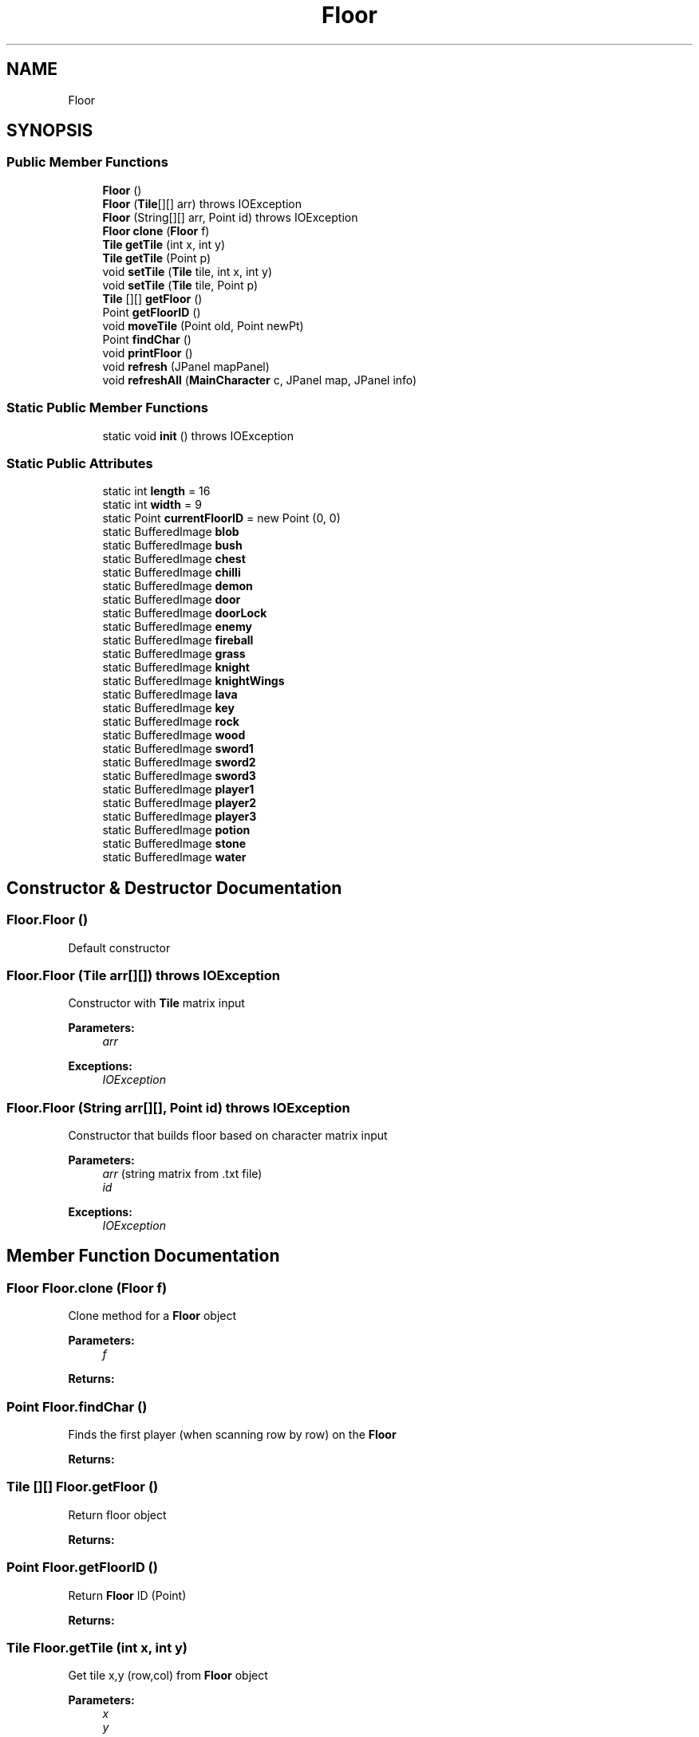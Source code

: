 .TH "Floor" 3 "Mon Jun 11 2018" "Version Zelda 8-bit created by Brant B, Jacob K, and Matt L" "AP CS Final Project" \" -*- nroff -*-
.ad l
.nh
.SH NAME
Floor
.SH SYNOPSIS
.br
.PP
.SS "Public Member Functions"

.in +1c
.ti -1c
.RI "\fBFloor\fP ()"
.br
.ti -1c
.RI "\fBFloor\fP (\fBTile\fP[][] arr)  throws IOException "
.br
.ti -1c
.RI "\fBFloor\fP (String[][] arr, Point id)  throws IOException "
.br
.ti -1c
.RI "\fBFloor\fP \fBclone\fP (\fBFloor\fP f)"
.br
.ti -1c
.RI "\fBTile\fP \fBgetTile\fP (int x, int y)"
.br
.ti -1c
.RI "\fBTile\fP \fBgetTile\fP (Point p)"
.br
.ti -1c
.RI "void \fBsetTile\fP (\fBTile\fP tile, int x, int y)"
.br
.ti -1c
.RI "void \fBsetTile\fP (\fBTile\fP tile, Point p)"
.br
.ti -1c
.RI "\fBTile\fP [][] \fBgetFloor\fP ()"
.br
.ti -1c
.RI "Point \fBgetFloorID\fP ()"
.br
.ti -1c
.RI "void \fBmoveTile\fP (Point old, Point newPt)"
.br
.ti -1c
.RI "Point \fBfindChar\fP ()"
.br
.ti -1c
.RI "void \fBprintFloor\fP ()"
.br
.ti -1c
.RI "void \fBrefresh\fP (JPanel mapPanel)"
.br
.ti -1c
.RI "void \fBrefreshAll\fP (\fBMainCharacter\fP c, JPanel map, JPanel info)"
.br
.in -1c
.SS "Static Public Member Functions"

.in +1c
.ti -1c
.RI "static void \fBinit\fP ()  throws IOException "
.br
.in -1c
.SS "Static Public Attributes"

.in +1c
.ti -1c
.RI "static int \fBlength\fP = 16"
.br
.ti -1c
.RI "static int \fBwidth\fP = 9"
.br
.ti -1c
.RI "static Point \fBcurrentFloorID\fP = new Point (0, 0)"
.br
.ti -1c
.RI "static BufferedImage \fBblob\fP"
.br
.ti -1c
.RI "static BufferedImage \fBbush\fP"
.br
.ti -1c
.RI "static BufferedImage \fBchest\fP"
.br
.ti -1c
.RI "static BufferedImage \fBchilli\fP"
.br
.ti -1c
.RI "static BufferedImage \fBdemon\fP"
.br
.ti -1c
.RI "static BufferedImage \fBdoor\fP"
.br
.ti -1c
.RI "static BufferedImage \fBdoorLock\fP"
.br
.ti -1c
.RI "static BufferedImage \fBenemy\fP"
.br
.ti -1c
.RI "static BufferedImage \fBfireball\fP"
.br
.ti -1c
.RI "static BufferedImage \fBgrass\fP"
.br
.ti -1c
.RI "static BufferedImage \fBknight\fP"
.br
.ti -1c
.RI "static BufferedImage \fBknightWings\fP"
.br
.ti -1c
.RI "static BufferedImage \fBlava\fP"
.br
.ti -1c
.RI "static BufferedImage \fBkey\fP"
.br
.ti -1c
.RI "static BufferedImage \fBrock\fP"
.br
.ti -1c
.RI "static BufferedImage \fBwood\fP"
.br
.ti -1c
.RI "static BufferedImage \fBsword1\fP"
.br
.ti -1c
.RI "static BufferedImage \fBsword2\fP"
.br
.ti -1c
.RI "static BufferedImage \fBsword3\fP"
.br
.ti -1c
.RI "static BufferedImage \fBplayer1\fP"
.br
.ti -1c
.RI "static BufferedImage \fBplayer2\fP"
.br
.ti -1c
.RI "static BufferedImage \fBplayer3\fP"
.br
.ti -1c
.RI "static BufferedImage \fBpotion\fP"
.br
.ti -1c
.RI "static BufferedImage \fBstone\fP"
.br
.ti -1c
.RI "static BufferedImage \fBwater\fP"
.br
.in -1c
.SH "Constructor & Destructor Documentation"
.PP 
.SS "Floor\&.Floor ()"
Default constructor 
.SS "Floor\&.Floor (\fBTile\fP arr[][]) throws IOException"
Constructor with \fBTile\fP matrix input 
.PP
\fBParameters:\fP
.RS 4
\fIarr\fP 
.RE
.PP
\fBExceptions:\fP
.RS 4
\fIIOException\fP 
.RE
.PP

.SS "Floor\&.Floor (String arr[][], Point id) throws IOException"
Constructor that builds floor based on character matrix input 
.PP
\fBParameters:\fP
.RS 4
\fIarr\fP (string matrix from \&.txt file) 
.br
\fIid\fP 
.RE
.PP
\fBExceptions:\fP
.RS 4
\fIIOException\fP 
.RE
.PP

.SH "Member Function Documentation"
.PP 
.SS "\fBFloor\fP Floor\&.clone (\fBFloor\fP f)"
Clone method for a \fBFloor\fP object 
.PP
\fBParameters:\fP
.RS 4
\fIf\fP 
.RE
.PP
\fBReturns:\fP
.RS 4
.RE
.PP

.SS "Point Floor\&.findChar ()"
Finds the first player (when scanning row by row) on the \fBFloor\fP 
.PP
\fBReturns:\fP
.RS 4

.RE
.PP

.SS "\fBTile\fP [][] Floor\&.getFloor ()"
Return floor object 
.PP
\fBReturns:\fP
.RS 4

.RE
.PP

.SS "Point Floor\&.getFloorID ()"
Return \fBFloor\fP ID (Point) 
.PP
\fBReturns:\fP
.RS 4

.RE
.PP

.SS "\fBTile\fP Floor\&.getTile (int x, int y)"
Get tile x,y (row,col) from \fBFloor\fP object 
.PP
\fBParameters:\fP
.RS 4
\fIx\fP 
.br
\fIy\fP 
.RE
.PP
\fBReturns:\fP
.RS 4
.RE
.PP

.SS "\fBTile\fP Floor\&.getTile (Point p)"
Get tile in \fBFloor\fP object from Point p 
.PP
\fBParameters:\fP
.RS 4
\fIp\fP 
.RE
.PP
\fBReturns:\fP
.RS 4
.RE
.PP

.SS "static void Floor\&.init () throws IOException\fC [static]\fP"
Initialize all sprite images / backgrounds (Buffered Images) 
.PP
\fBExceptions:\fP
.RS 4
\fIIOException\fP 
.RE
.PP

.SS "void Floor\&.moveTile (Point old, Point newPt)"
Move tile at location old to location newPt 
.PP
\fBParameters:\fP
.RS 4
\fIold\fP 
.br
\fInewPt\fP 
.RE
.PP

.SS "void Floor\&.printFloor ()"
For debugging, print out first letter of each tile in the \fBFloor\fP object 
.SS "void Floor\&.refresh (JPanel mapPanel)"
Refresh graphics panel that contains floor to the latest floor 
.PP
\fBParameters:\fP
.RS 4
\fImapPanel\fP 
.RE
.PP

.SS "void Floor\&.refreshAll (\fBMainCharacter\fP c, JPanel map, JPanel info)"
Refresh floor and info/button panel in GUI 
.PP
\fBParameters:\fP
.RS 4
\fIc\fP 
.br
\fImap\fP 
.br
\fIinfo\fP 
.RE
.PP

.SS "void Floor\&.setTile (\fBTile\fP tile, int x, int y)"
Set a tile at position x,y (row,col) on the \fBFloor\fP object 
.PP
\fBParameters:\fP
.RS 4
\fItile\fP 
.br
\fIx\fP 
.br
\fIy\fP 
.RE
.PP

.SS "void Floor\&.setTile (\fBTile\fP tile, Point p)"
Set a tile at position Point p (row,col) on the \fBFloor\fP object 
.PP
\fBParameters:\fP
.RS 4
\fItile\fP 
.br
\fIp\fP 
.RE
.PP

.SH "Member Data Documentation"
.PP 
.SS "BufferedImage Floor\&.blob\fC [static]\fP"

.SS "BufferedImage Floor\&.bush\fC [static]\fP"

.SS "BufferedImage Floor\&.chest\fC [static]\fP"

.SS "BufferedImage Floor\&.chilli\fC [static]\fP"

.SS "Point Floor\&.currentFloorID = new Point (0, 0)\fC [static]\fP"

.SS "BufferedImage Floor\&.demon\fC [static]\fP"

.SS "BufferedImage Floor\&.door\fC [static]\fP"

.SS "BufferedImage Floor\&.doorLock\fC [static]\fP"

.SS "BufferedImage Floor\&.enemy\fC [static]\fP"

.SS "BufferedImage Floor\&.fireball\fC [static]\fP"

.SS "BufferedImage Floor\&.grass\fC [static]\fP"

.SS "BufferedImage Floor\&.key\fC [static]\fP"

.SS "BufferedImage Floor\&.knight\fC [static]\fP"

.SS "BufferedImage Floor\&.knightWings\fC [static]\fP"

.SS "BufferedImage Floor\&.lava\fC [static]\fP"

.SS "int Floor\&.length = 16\fC [static]\fP"

.SS "BufferedImage Floor\&.player1\fC [static]\fP"

.SS "BufferedImage Floor\&.player2\fC [static]\fP"

.SS "BufferedImage Floor\&.player3\fC [static]\fP"

.SS "BufferedImage Floor\&.potion\fC [static]\fP"

.SS "BufferedImage Floor\&.rock\fC [static]\fP"

.SS "BufferedImage Floor\&.stone\fC [static]\fP"

.SS "BufferedImage Floor\&.sword1\fC [static]\fP"

.SS "BufferedImage Floor\&.sword2\fC [static]\fP"

.SS "BufferedImage Floor\&.sword3\fC [static]\fP"

.SS "BufferedImage Floor\&.water\fC [static]\fP"

.SS "int Floor\&.width = 9\fC [static]\fP"

.SS "BufferedImage Floor\&.wood\fC [static]\fP"


.SH "Author"
.PP 
Generated automatically by Doxygen for AP CS Final Project from the source code\&.
